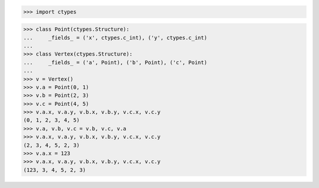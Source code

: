 >>> import ctypes


>>> class Point(ctypes.Structure):
...     _fields_ = ('x', ctypes.c_int), ('y', ctypes.c_int)
...
>>> class Vertex(ctypes.Structure):
...     _fields_ = ('a', Point), ('b', Point), ('c', Point)
...
>>> v = Vertex()
>>> v.a = Point(0, 1)
>>> v.b = Point(2, 3)
>>> v.c = Point(4, 5)
>>> v.a.x, v.a.y, v.b.x, v.b.y, v.c.x, v.c.y
(0, 1, 2, 3, 4, 5)
>>> v.a, v.b, v.c = v.b, v.c, v.a
>>> v.a.x, v.a.y, v.b.x, v.b.y, v.c.x, v.c.y
(2, 3, 4, 5, 2, 3)
>>> v.a.x = 123
>>> v.a.x, v.a.y, v.b.x, v.b.y, v.c.x, v.c.y
(123, 3, 4, 5, 2, 3)

